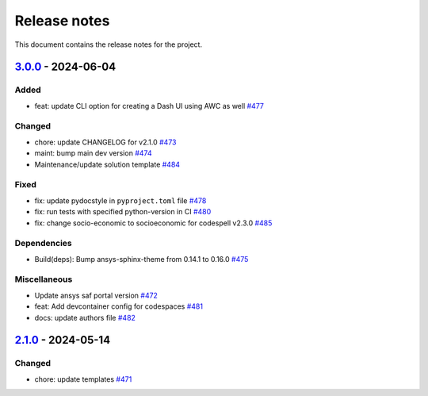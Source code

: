 .. _ref_release_notes:

Release notes
#############

This document contains the release notes for the project.

.. vale off

.. towncrier release notes start

`3.0.0 <https://github.com/ansys/ansys-templates/releases/tag/v3.0.0>`_ - 2024-06-04
====================================================================================

Added
^^^^^

- feat: update CLI option for creating a Dash UI using AWC as well `#477 <https://github.com/ansys/ansys-templates/pull/477>`_


Changed
^^^^^^^

- chore: update CHANGELOG for v2.1.0 `#473 <https://github.com/ansys/ansys-templates/pull/473>`_
- maint: bump main dev version `#474 <https://github.com/ansys/ansys-templates/pull/474>`_
- Maintenance/update solution template `#484 <https://github.com/ansys/ansys-templates/pull/484>`_


Fixed
^^^^^

- fix: update pydocstyle in ``pyproject.toml`` file `#478 <https://github.com/ansys/ansys-templates/pull/478>`_
- fix: run tests with specified python-version in CI `#480 <https://github.com/ansys/ansys-templates/pull/480>`_
- fix: change socio-economic to socioeconomic for codespell v2.3.0 `#485 <https://github.com/ansys/ansys-templates/pull/485>`_


Dependencies
^^^^^^^^^^^^

- Build(deps): Bump ansys-sphinx-theme from 0.14.1 to 0.16.0 `#475 <https://github.com/ansys/ansys-templates/pull/475>`_


Miscellaneous
^^^^^^^^^^^^^

- Update ansys saf portal version `#472 <https://github.com/ansys/ansys-templates/pull/472>`_
- feat: Add devcontainer config for codespaces `#481 <https://github.com/ansys/ansys-templates/pull/481>`_
- docs: update authors file `#482 <https://github.com/ansys/ansys-templates/pull/482>`_

`2.1.0 <https://github.com/ansys/ansys-templates/releases/tag/v2.1.0>`_ - 2024-05-14
====================================================================================

Changed
^^^^^^^

- chore: update templates `#471 <https://github.com/ansys/ansys-templates/pull/471>`_
